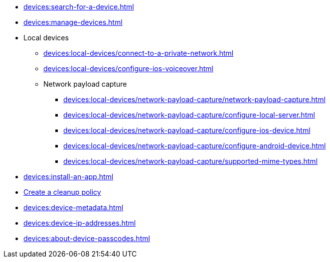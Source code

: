 // DO NOT AUTO-CREATE NAV.ADOC
** xref:devices:search-for-a-device.adoc[]
** xref:devices:manage-devices.adoc[]

** Local devices
*** xref:devices:local-devices/connect-to-a-private-network.adoc[]
*** xref:devices:local-devices/configure-ios-voiceover.adoc[]

*** Network payload capture
**** xref:devices:local-devices/network-payload-capture/network-payload-capture.adoc[]
**** xref:devices:local-devices/network-payload-capture/configure-local-server.adoc[]
**** xref:devices:local-devices/network-payload-capture/configure-ios-device.adoc[]
**** xref:devices:local-devices/network-payload-capture/configure-android-device.adoc[]
**** xref:devices:local-devices/network-payload-capture/supported-mime-types.adoc[]

** xref:devices:install-an-app.adoc[]
** xref:devices:create-a-device-cleanup-policy.adoc[Create a cleanup policy]
** xref:devices:device-metadata.adoc[]
** xref:devices:device-ip-addresses.adoc[]
** xref:devices:about-device-passcodes.adoc[]
